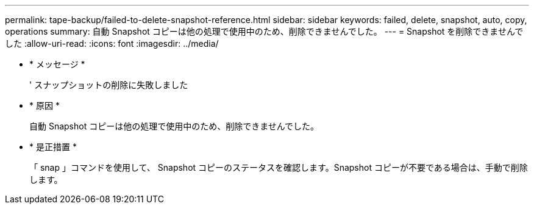 ---
permalink: tape-backup/failed-to-delete-snapshot-reference.html 
sidebar: sidebar 
keywords: failed, delete, snapshot, auto, copy, operations 
summary: 自動 Snapshot コピーは他の処理で使用中のため、削除できませんでした。 
---
= Snapshot を削除できませんでした
:allow-uri-read: 
:icons: font
:imagesdir: ../media/


* * メッセージ *
+
' スナップショットの削除に失敗しました

* * 原因 *
+
自動 Snapshot コピーは他の処理で使用中のため、削除できませんでした。

* * 是正措置 *
+
「 snap 」コマンドを使用して、 Snapshot コピーのステータスを確認します。Snapshot コピーが不要である場合は、手動で削除します。


